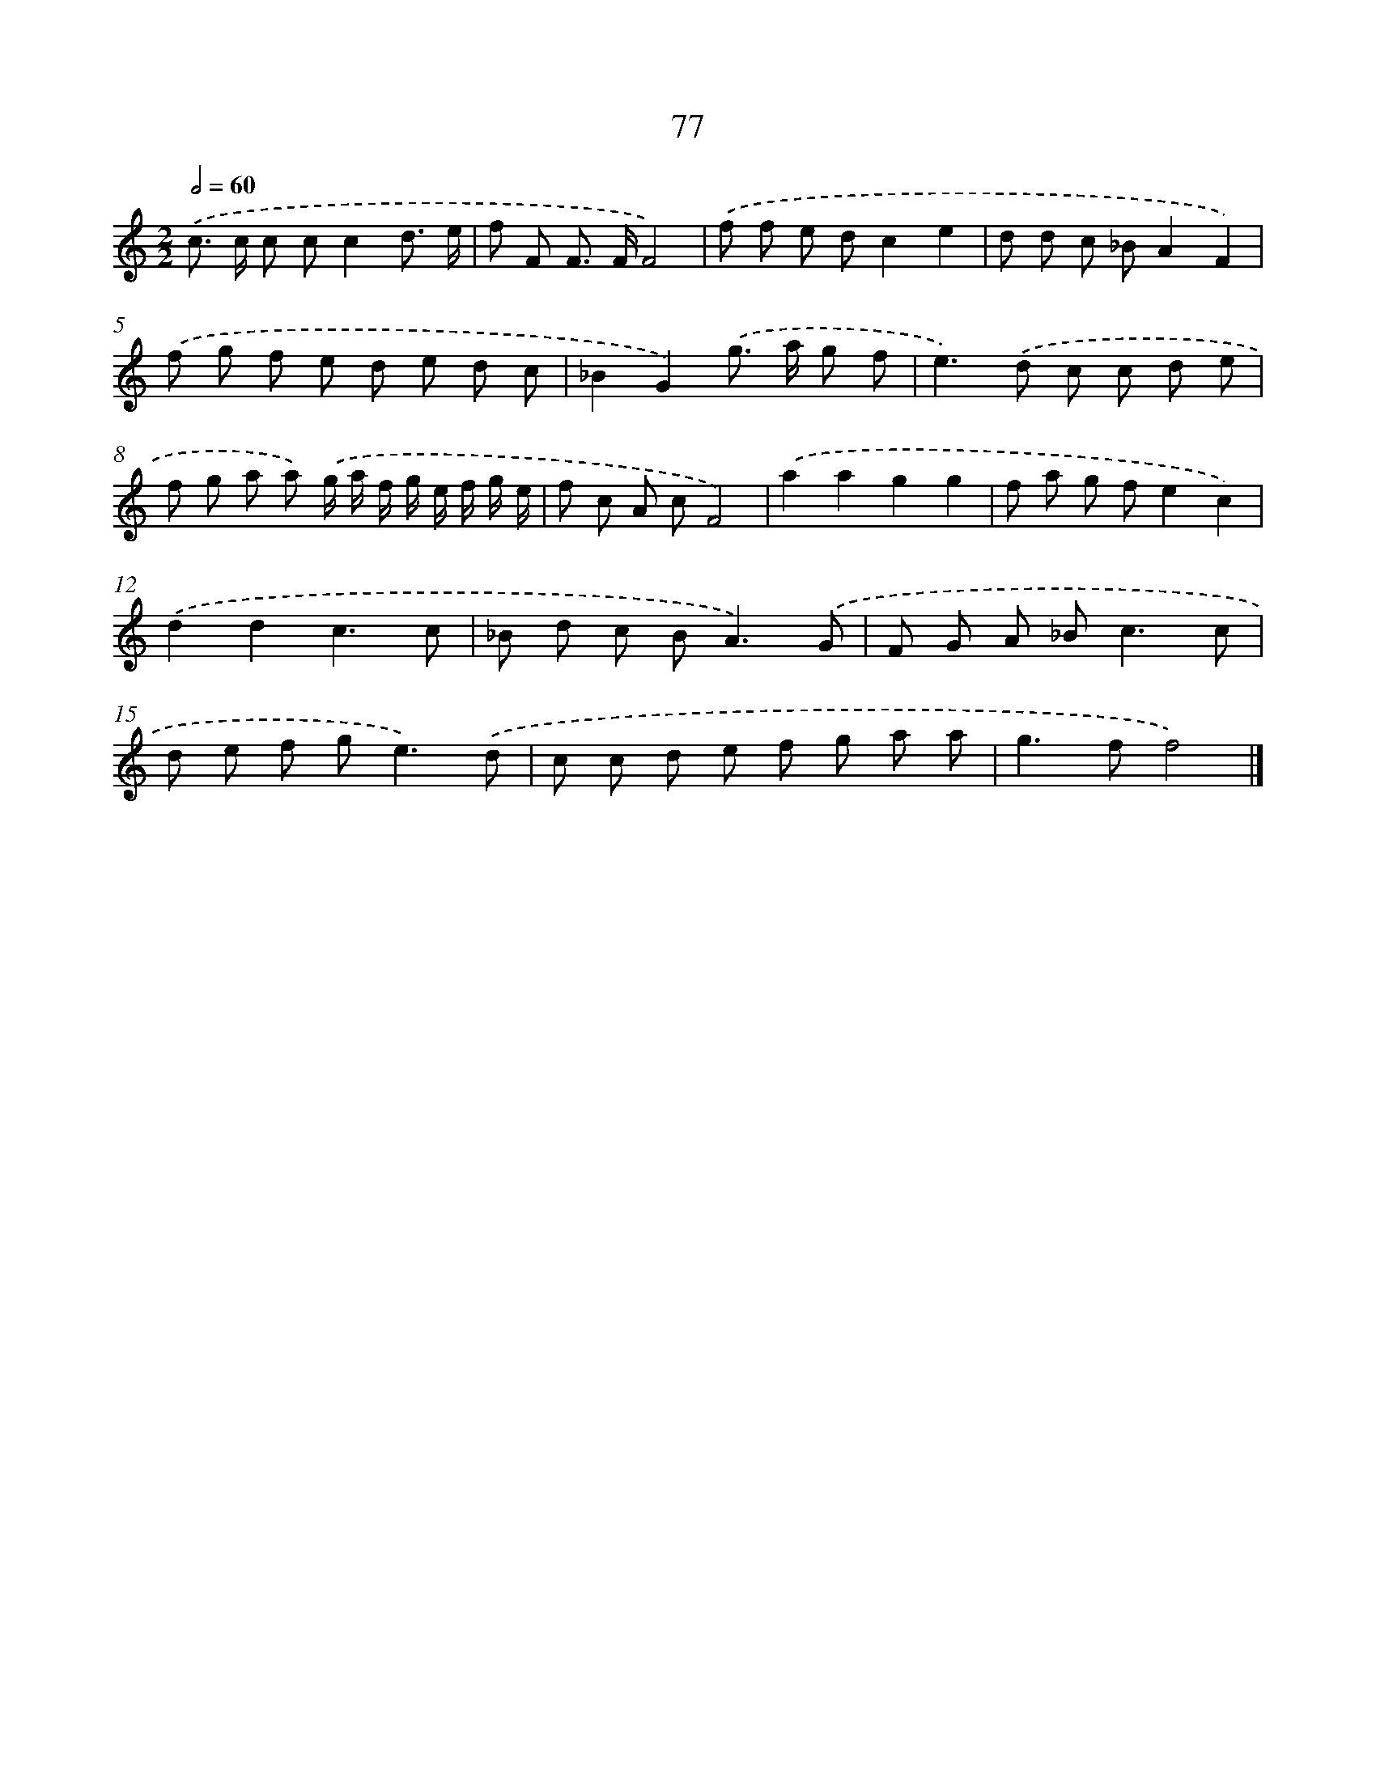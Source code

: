 X: 7439
T: 77
%%abc-version 2.0
%%abcx-abcm2ps-target-version 5.9.1 (29 Sep 2008)
%%abc-creator hum2abc beta
%%abcx-conversion-date 2018/11/01 14:36:37
%%humdrum-veritas 2704370196
%%humdrum-veritas-data 3014817296
%%continueall 1
%%barnumbers 0
L: 1/8
M: 2/2
Q: 1/2=60
K: C clef=treble
.('c> c c cc2d3/ e/ |
f F F> FF4) |
.('f f e dc2e2 |
d d c _BA2F2) |
.('f g f e d e d c |
_B2G2).('g> a g f |
e2>).('d2 c c d e |
f g a a) .('g/ a/ f/ g/ e/ f/ g/ e/ |
f c A cF4) |
.('a2a2g2g2 |
f a g fe2c2) |
.('d2d2c3c |
_B d c B2<A2).('G |
F G A _B2<c2c |
d e f g2<e2).('d |
c c d e f g a a |
g2>f2f4) |]
